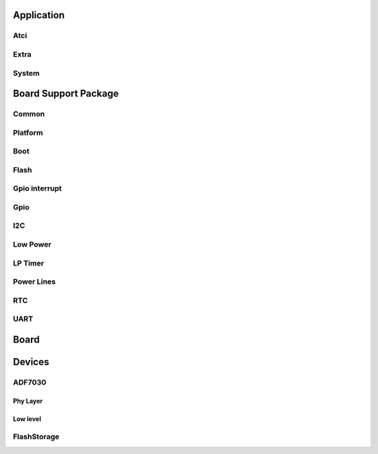 Application
===========

.. doxygengroup:: app
   :content-only:

Atci
----

.. doxygengroup:: atci
   :content-only:

Extra
-----

.. doxygengroup:: extra
   :content-only:

System
------

.. doxygengroup:: sys
   :content-only:


Board Support Package
=====================

Common
------

.. doxygengroup:: common
   :content-only:

Platform
--------

.. doxygengroup:: platform
   :content-only:

Boot
----

.. doxygengroup:: boot
   :content-only:

Flash
-----

.. doxygengroup:: flash
   :content-only:

Gpio interrupt
--------------

.. doxygengroup:: gpio_it
   :content-only:

Gpio
----

.. doxygengroup:: gpio
   :content-only:

I2C
---

.. doxygengroup:: i2c
   :content-only:

Low Power
---------

.. doxygengroup:: low_power
   :content-only:

LP Timer
--------

.. doxygengroup:: lptimer
   :content-only:

Power Lines
-----------

.. doxygengroup:: power_lines
   :content-only:

RTC
---

.. doxygengroup:: rtc
   :content-only:

UART
----

.. doxygengroup:: uart
   :content-only:

Board
=====

.. doxygengroup:: OpenWize-Up_board
   :content-only:

Devices
=======

ADF7030
-------

Phy Layer
^^^^^^^^^

.. doxygengroup:: phy_layer
   :content-only:

Low level
^^^^^^^^^

.. doxygengroup:: adf7030-1_phy
   :content-only:

FlashStorage
------------

.. doxygengroup:: flash_storage
   :content-only:
